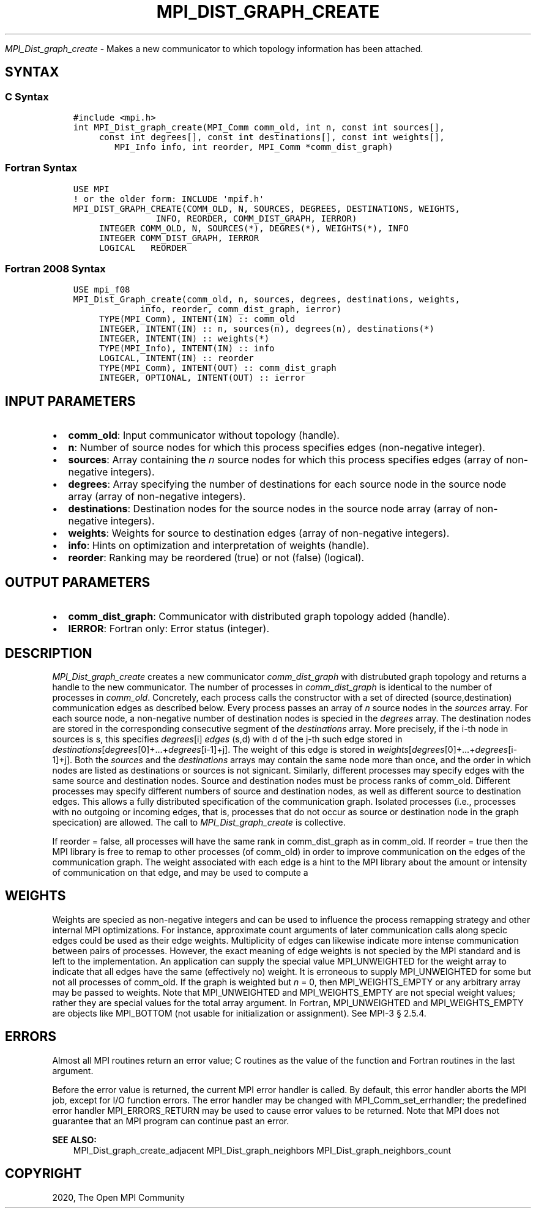 .\" Man page generated from reStructuredText.
.
.TH "MPI_DIST_GRAPH_CREATE" "3" "Jan 03, 2022" "" "Open MPI"
.
.nr rst2man-indent-level 0
.
.de1 rstReportMargin
\\$1 \\n[an-margin]
level \\n[rst2man-indent-level]
level margin: \\n[rst2man-indent\\n[rst2man-indent-level]]
-
\\n[rst2man-indent0]
\\n[rst2man-indent1]
\\n[rst2man-indent2]
..
.de1 INDENT
.\" .rstReportMargin pre:
. RS \\$1
. nr rst2man-indent\\n[rst2man-indent-level] \\n[an-margin]
. nr rst2man-indent-level +1
.\" .rstReportMargin post:
..
.de UNINDENT
. RE
.\" indent \\n[an-margin]
.\" old: \\n[rst2man-indent\\n[rst2man-indent-level]]
.nr rst2man-indent-level -1
.\" new: \\n[rst2man-indent\\n[rst2man-indent-level]]
.in \\n[rst2man-indent\\n[rst2man-indent-level]]u
..
.sp
\fI\%MPI_Dist_graph_create\fP \- Makes a new communicator to which topology
information has been attached.
.SH SYNTAX
.SS C Syntax
.INDENT 0.0
.INDENT 3.5
.sp
.nf
.ft C
#include <mpi.h>
int MPI_Dist_graph_create(MPI_Comm comm_old, int n, const int sources[],
     const int degrees[], const int destinations[], const int weights[],
        MPI_Info info, int reorder, MPI_Comm *comm_dist_graph)
.ft P
.fi
.UNINDENT
.UNINDENT
.SS Fortran Syntax
.INDENT 0.0
.INDENT 3.5
.sp
.nf
.ft C
USE MPI
! or the older form: INCLUDE \(aqmpif.h\(aq
MPI_DIST_GRAPH_CREATE(COMM_OLD, N, SOURCES, DEGREES, DESTINATIONS, WEIGHTS,
                INFO, REORDER, COMM_DIST_GRAPH, IERROR)
     INTEGER COMM_OLD, N, SOURCES(*), DEGRES(*), WEIGHTS(*), INFO
     INTEGER COMM_DIST_GRAPH, IERROR
     LOGICAL   REORDER
.ft P
.fi
.UNINDENT
.UNINDENT
.SS Fortran 2008 Syntax
.INDENT 0.0
.INDENT 3.5
.sp
.nf
.ft C
USE mpi_f08
MPI_Dist_Graph_create(comm_old, n, sources, degrees, destinations, weights,
             info, reorder, comm_dist_graph, ierror)
     TYPE(MPI_Comm), INTENT(IN) :: comm_old
     INTEGER, INTENT(IN) :: n, sources(n), degrees(n), destinations(*)
     INTEGER, INTENT(IN) :: weights(*)
     TYPE(MPI_Info), INTENT(IN) :: info
     LOGICAL, INTENT(IN) :: reorder
     TYPE(MPI_Comm), INTENT(OUT) :: comm_dist_graph
     INTEGER, OPTIONAL, INTENT(OUT) :: ierror
.ft P
.fi
.UNINDENT
.UNINDENT
.SH INPUT PARAMETERS
.INDENT 0.0
.IP \(bu 2
\fBcomm_old\fP: Input communicator without topology (handle).
.IP \(bu 2
\fBn\fP: Number of source nodes for which this process specifies edges (non\-negative integer).
.IP \(bu 2
\fBsources\fP: Array containing the \fIn\fP source nodes for which this process specifies edges (array of non\-negative integers).
.IP \(bu 2
\fBdegrees\fP: Array specifying the number of destinations for each source node in the source node array (array of non\-negative integers).
.IP \(bu 2
\fBdestinations\fP: Destination nodes for the source nodes in the source node array (array of non\-negative integers).
.IP \(bu 2
\fBweights\fP: Weights for source to destination edges (array of non\-negative integers).
.IP \(bu 2
\fBinfo\fP: Hints on optimization and interpretation of weights (handle).
.IP \(bu 2
\fBreorder\fP: Ranking may be reordered (true) or not (false) (logical).
.UNINDENT
.SH OUTPUT PARAMETERS
.INDENT 0.0
.IP \(bu 2
\fBcomm_dist_graph\fP: Communicator with distributed graph topology added (handle).
.IP \(bu 2
\fBIERROR\fP: Fortran only: Error status (integer).
.UNINDENT
.SH DESCRIPTION
.sp
\fI\%MPI_Dist_graph_create\fP creates a new communicator \fIcomm_dist_graph\fP with
distrubuted graph topology and returns a handle to the new communicator.
The number of processes in \fIcomm_dist_graph\fP is identical to the number
of processes in \fIcomm_old\fP\&. Concretely, each process calls the
constructor with a set of directed (source,destination) communication
edges as described below. Every process passes an array of \fIn\fP source
nodes in the \fIsources\fP array. For each source node, a non\-negative
number of destination nodes is specied in the \fIdegrees\fP array. The
destination nodes are stored in the corresponding consecutive segment of
the \fIdestinations\fP array. More precisely, if the i\-th node in sources is
s, this specifies \fIdegrees\fP[i] \fIedges\fP (s,d) with d of the j\-th such
edge stored in
\fIdestinations\fP[\fIdegrees\fP[0]+...+\fIdegrees\fP[i\-1]+j]. The weight of
this edge is stored in
\fIweights\fP[\fIdegrees\fP[0]+...+\fIdegrees\fP[i\-1]+j]. Both the \fIsources\fP
and the \fIdestinations\fP arrays may contain the same node more than once,
and the order in which nodes are listed as destinations or sources is
not signicant. Similarly, different processes may specify edges with the
same source and destination nodes. Source and destination nodes must be
process ranks of comm_old. Different processes may specify different
numbers of source and destination nodes, as well as different source to
destination edges. This allows a fully distributed specification of the
communication graph. Isolated processes (i.e., processes with no
outgoing or incoming edges, that is, processes that do not occur as
source or destination node in the graph specication) are allowed. The
call to \fI\%MPI_Dist_graph_create\fP is collective.
.sp
If reorder = false, all processes will have the same rank in
comm_dist_graph as in comm_old. If reorder = true then the MPI library
is free to remap to other processes (of comm_old) in order to improve
communication on the edges of the communication graph. The weight
associated with each edge is a hint to the MPI library about the amount
or intensity of communication on that edge, and may be used to compute a
.SH WEIGHTS
.sp
Weights are specied as non\-negative integers and can be used to
influence the process remapping strategy and other internal MPI
optimizations. For instance, approximate count arguments of later
communication calls along specic edges could be used as their edge
weights. Multiplicity of edges can likewise indicate more intense
communication between pairs of processes. However, the exact meaning of
edge weights is not specied by the MPI standard and is left to the
implementation. An application can supply the special value
MPI_UNWEIGHTED for the weight array to indicate that all edges have the
same (effectively no) weight. It is erroneous to supply MPI_UNWEIGHTED
for some but not all processes of comm_old. If the graph is weighted but
\fIn\fP = 0, then MPI_WEIGHTS_EMPTY or any arbitrary array may be passed to
weights. Note that MPI_UNWEIGHTED and MPI_WEIGHTS_EMPTY are not special
weight values; rather they are special values for the total array
argument. In Fortran, MPI_UNWEIGHTED and MPI_WEIGHTS_EMPTY are objects
like MPI_BOTTOM (not usable for initialization or assignment). See MPI\-3
§ 2.5.4.
.SH ERRORS
.sp
Almost all MPI routines return an error value; C routines as the value
of the function and Fortran routines in the last argument.
.sp
Before the error value is returned, the current MPI error handler is
called. By default, this error handler aborts the MPI job, except for
I/O function errors. The error handler may be changed with
MPI_Comm_set_errhandler; the predefined error handler MPI_ERRORS_RETURN
may be used to cause error values to be returned. Note that MPI does not
guarantee that an MPI program can continue past an error.
.sp
\fBSEE ALSO:\fP
.INDENT 0.0
.INDENT 3.5
MPI_Dist_graph_create_adjacent  MPI_Dist_graph_neighbors MPI_Dist_graph_neighbors_count
.UNINDENT
.UNINDENT
.SH COPYRIGHT
2020, The Open MPI Community
.\" Generated by docutils manpage writer.
.
